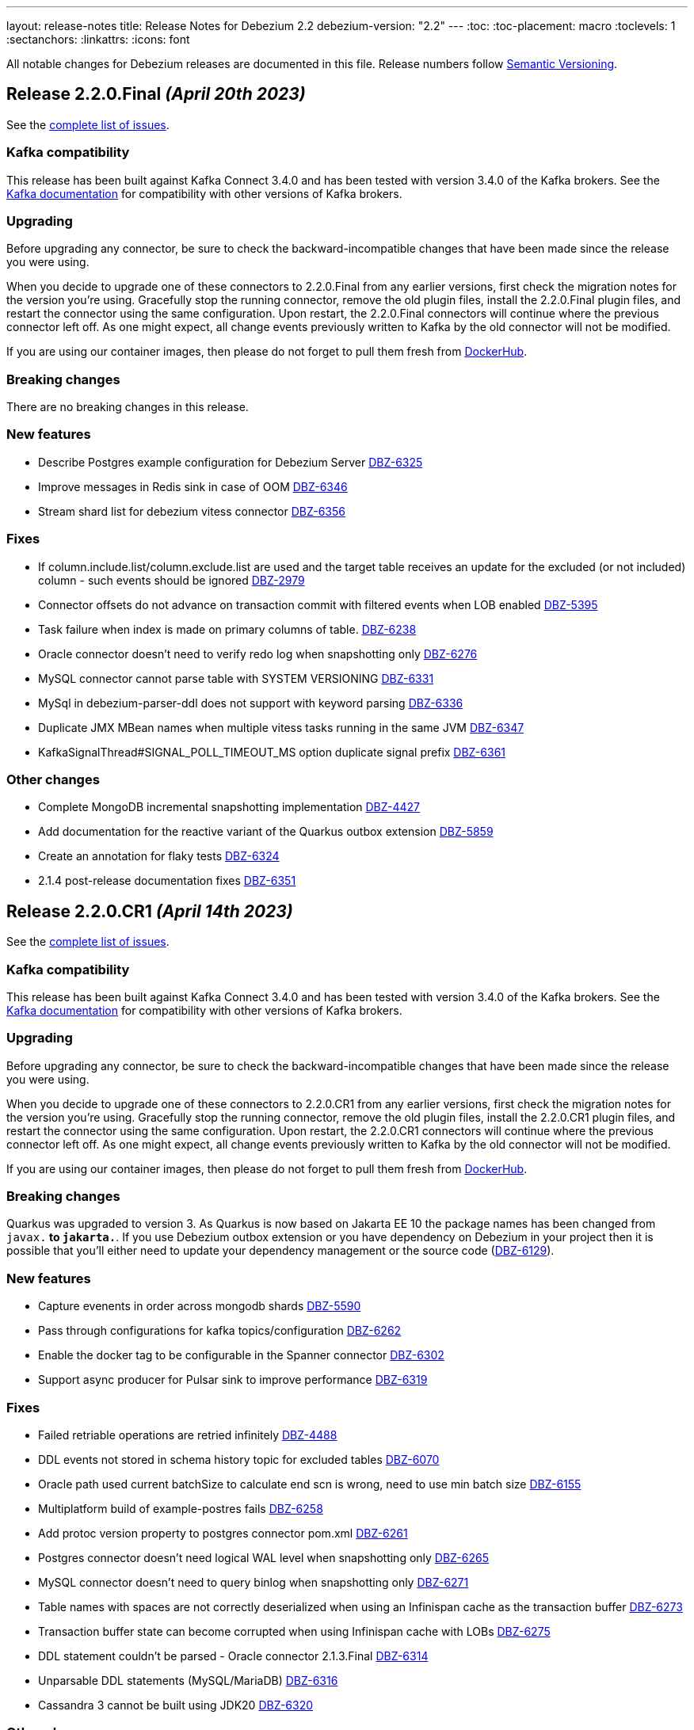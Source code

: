 ---
layout: release-notes
title: Release Notes for Debezium 2.2
debezium-version: "2.2"
---
:toc:
:toc-placement: macro
:toclevels: 1
:sectanchors:
:linkattrs:
:icons: font

All notable changes for Debezium releases are documented in this file.
Release numbers follow http://semver.org[Semantic Versioning].

toc::[]

[[release-2.2.0-final]]
== *Release 2.2.0.Final* _(April 20th 2023)_

See the https://issues.redhat.com/secure/ReleaseNote.jspa?projectId=12317320&version=12406487[complete list of issues].

=== Kafka compatibility

This release has been built against Kafka Connect 3.4.0 and has been tested with version 3.4.0 of the Kafka brokers.
See the https://kafka.apache.org/documentation/#upgrade[Kafka documentation] for compatibility with other versions of Kafka brokers.


=== Upgrading

Before upgrading any connector, be sure to check the backward-incompatible changes that have been made since the release you were using.

When you decide to upgrade one of these connectors to 2.2.0.Final from any earlier versions,
first check the migration notes for the version you're using.
Gracefully stop the running connector, remove the old plugin files, install the 2.2.0.Final plugin files, and restart the connector using the same configuration.
Upon restart, the 2.2.0.Final connectors will continue where the previous connector left off.
As one might expect, all change events previously written to Kafka by the old connector will not be modified.

If you are using our container images, then please do not forget to pull them fresh from https://hub.docker.com/u/debezium[DockerHub].


=== Breaking changes

There are no breaking changes in this release.


=== New features

* Describe Postgres example configuration for Debezium Server https://issues.redhat.com/browse/DBZ-6325[DBZ-6325]
* Improve messages in Redis sink in case of OOM https://issues.redhat.com/browse/DBZ-6346[DBZ-6346]
* Stream shard list for debezium vitess connector https://issues.redhat.com/browse/DBZ-6356[DBZ-6356]


=== Fixes

* If column.include.list/column.exclude.list are used and the target table receives an update for the excluded (or not included) column - such events should be ignored https://issues.redhat.com/browse/DBZ-2979[DBZ-2979]
* Connector offsets do not advance on transaction commit with filtered events when LOB enabled https://issues.redhat.com/browse/DBZ-5395[DBZ-5395]
* Task failure when index is made on primary columns of table. https://issues.redhat.com/browse/DBZ-6238[DBZ-6238]
* Oracle connector doesn't need to verify redo log when snapshotting only https://issues.redhat.com/browse/DBZ-6276[DBZ-6276]
* MySQL connector cannot parse table with SYSTEM VERSIONING https://issues.redhat.com/browse/DBZ-6331[DBZ-6331]
* MySql in debezium-parser-ddl does not support with keyword parsing https://issues.redhat.com/browse/DBZ-6336[DBZ-6336]
* Duplicate JMX MBean names when multiple vitess tasks running in the same JVM https://issues.redhat.com/browse/DBZ-6347[DBZ-6347]
* KafkaSignalThread#SIGNAL_POLL_TIMEOUT_MS option duplicate signal prefix https://issues.redhat.com/browse/DBZ-6361[DBZ-6361]


=== Other changes

* Complete MongoDB incremental snapshotting implementation https://issues.redhat.com/browse/DBZ-4427[DBZ-4427]
* Add documentation for the reactive variant of the Quarkus outbox extension https://issues.redhat.com/browse/DBZ-5859[DBZ-5859]
* Create an annotation for flaky tests https://issues.redhat.com/browse/DBZ-6324[DBZ-6324]
* 2.1.4 post-release documentation fixes https://issues.redhat.com/browse/DBZ-6351[DBZ-6351]



[[release-2.2.0-cr1]]
== *Release 2.2.0.CR1* _(April 14th 2023)_

See the https://issues.redhat.com/secure/ReleaseNote.jspa?projectId=12317320&version=12405777[complete list of issues].

=== Kafka compatibility

This release has been built against Kafka Connect 3.4.0 and has been tested with version 3.4.0 of the Kafka brokers.
See the https://kafka.apache.org/documentation/#upgrade[Kafka documentation] for compatibility with other versions of Kafka brokers.


=== Upgrading

Before upgrading any connector, be sure to check the backward-incompatible changes that have been made since the release you were using.

When you decide to upgrade one of these connectors to 2.2.0.CR1 from any earlier versions,
first check the migration notes for the version you're using.
Gracefully stop the running connector, remove the old plugin files, install the 2.2.0.CR1 plugin files, and restart the connector using the same configuration.
Upon restart, the 2.2.0.CR1 connectors will continue where the previous connector left off.
As one might expect, all change events previously written to Kafka by the old connector will not be modified.

If you are using our container images, then please do not forget to pull them fresh from https://hub.docker.com/u/debezium[DockerHub].


=== Breaking changes

Quarkus was upgraded to version 3.
As Quarkus is now based on Jakarta EE 10 the package names has been changed from `javax.*` to `jakarta.*`.
If you use Debezium outbox extension or you have dependency on Debezium in your project then it is possible that you'll either need to update your dependency management or the source code (https://issues.redhat.com/browse/DBZ-6129[DBZ-6129]).



=== New features

* Capture evenents in order across mongodb shards https://issues.redhat.com/browse/DBZ-5590[DBZ-5590]
* Pass through configurations for kafka topics/configuration https://issues.redhat.com/browse/DBZ-6262[DBZ-6262]
* Enable the docker tag to be configurable in the Spanner connector https://issues.redhat.com/browse/DBZ-6302[DBZ-6302]
* Support async producer for Pulsar sink to improve performance https://issues.redhat.com/browse/DBZ-6319[DBZ-6319]


=== Fixes

* Failed retriable operations are retried infinitely https://issues.redhat.com/browse/DBZ-4488[DBZ-4488]
* DDL events not stored in schema history topic for excluded tables https://issues.redhat.com/browse/DBZ-6070[DBZ-6070]
* Oracle path used current batchSize to calculate end scn is wrong, need to use min batch size https://issues.redhat.com/browse/DBZ-6155[DBZ-6155]
* Multiplatform build of example-postres fails https://issues.redhat.com/browse/DBZ-6258[DBZ-6258]
* Add protoc version property to postgres connector pom.xml https://issues.redhat.com/browse/DBZ-6261[DBZ-6261]
* Postgres connector doesn't need logical WAL level when snapshotting only https://issues.redhat.com/browse/DBZ-6265[DBZ-6265]
* MySQL connector doesn't need to query binlog when snapshotting only https://issues.redhat.com/browse/DBZ-6271[DBZ-6271]
* Table names with spaces are not correctly deserialized when using an Infinispan cache as the transaction buffer https://issues.redhat.com/browse/DBZ-6273[DBZ-6273]
* Transaction buffer state can become corrupted when using Infinispan cache with LOBs https://issues.redhat.com/browse/DBZ-6275[DBZ-6275]
* DDL statement couldn't be parsed - Oracle connector 2.1.3.Final https://issues.redhat.com/browse/DBZ-6314[DBZ-6314]
* Unparsable DDL statements (MySQL/MariaDB) https://issues.redhat.com/browse/DBZ-6316[DBZ-6316]
* Cassandra 3 cannot be built using JDK20 https://issues.redhat.com/browse/DBZ-6320[DBZ-6320]


=== Other changes

* Upgrade dependencies (Quarkus, etc) of Debezium UI https://issues.redhat.com/browse/DBZ-4109[DBZ-4109]
* UI- Add the UI to configure the additional properties for a connector https://issues.redhat.com/browse/DBZ-5365[DBZ-5365]
* Upgrade UI build to use Debezium 2.2 or latest https://issues.redhat.com/browse/DBZ-6173[DBZ-6173]
* Oracle-Connector dbz##user needs more rights https://issues.redhat.com/browse/DBZ-6198[DBZ-6198]
* Make quay.io primary image repository https://issues.redhat.com/browse/DBZ-6216[DBZ-6216]
* Update config properties in RHEL deployment instructions https://issues.redhat.com/browse/DBZ-6266[DBZ-6266]
* Fix errors in downstream Getting Started guide https://issues.redhat.com/browse/DBZ-6268[DBZ-6268]
* Address review feedback in downstream RHEL and OCP installation guides https://issues.redhat.com/browse/DBZ-6272[DBZ-6272]
* Infinispan cache configuration used by Oracle tests are not compatible with Infinispan 14.0.2 https://issues.redhat.com/browse/DBZ-6274[DBZ-6274]
* Remove unused/migrated jobs from upstream repository https://issues.redhat.com/browse/DBZ-6299[DBZ-6299]
* Upgrade MySQL JDBC driver to 8.0.32 https://issues.redhat.com/browse/DBZ-6304[DBZ-6304]
* Allow specifying docker image reference in MongoDB testcontainers implementation https://issues.redhat.com/browse/DBZ-6305[DBZ-6305]
* Use *MongoDbContainer* instead of *MongoDBContainer* test containers class  in ConnectorConfiguration class https://issues.redhat.com/browse/DBZ-6306[DBZ-6306]
* Add documentation for JDBC sink connector https://issues.redhat.com/browse/DBZ-6310[DBZ-6310]
* Fix all compliance warnings for Jenkins https://issues.redhat.com/browse/DBZ-6315[DBZ-6315]
* Remove outdated information about SYS user accounts with Oracle https://issues.redhat.com/browse/DBZ-6318[DBZ-6318]
* Bundle Jolokia with Debezium connect image  https://issues.redhat.com/browse/DBZ-6323[DBZ-6323]



[[release-2.2.0-beta1]]
== *Release 2.2.0.Beta1* _(March 31st 2023)_

See the https://issues.redhat.com/secure/ReleaseNote.jspa?projectId=12317320&version=12404187[complete list of issues].

=== Kafka compatibility

This release has been built against Kafka Connect 3.4.0 and has been tested with version 3.4.0 of the Kafka brokers.
See the https://kafka.apache.org/documentation/#upgrade[Kafka documentation] for compatibility with other versions of Kafka brokers.


=== Upgrading

Before upgrading any connector, be sure to check the backward-incompatible changes that have been made since the release you were using.

When you decide to upgrade one of these connectors to 2.2.0.Beta1 from any earlier versions,
first check the migration notes for the version you're using.
Gracefully stop the running connector, remove the old plugin files, install the 2.2.0.Beta1 plugin files, and restart the connector using the same configuration.
Upon restart, the 2.2.0.Beta1 connectors will continue where the previous connector left off.
As one might expect, all change events previously written to Kafka by the old connector will not be modified.

If you are using our container images, then please do not forget to pull them fresh from https://hub.docker.com/u/debezium[DockerHub].


=== Breaking changes

There are no breaking changes in this release.


=== New features

* Debezium JDBC Sink Connector https://issues.redhat.com/browse/DBZ-3647[DBZ-3647]
* Create an endpoint to update a connector https://issues.redhat.com/browse/DBZ-5314[DBZ-5314]
* Refactor snapshotting to use change streams instead of oplog https://issues.redhat.com/browse/DBZ-5987[DBZ-5987]
* Update the design for Debezium based connectors Filter step https://issues.redhat.com/browse/DBZ-6060[DBZ-6060]
* Connect and stream from sharded clusters through mongos instances https://issues.redhat.com/browse/DBZ-6170[DBZ-6170]
* Support Postgres dialect for Spanner Kafka Connector https://issues.redhat.com/browse/DBZ-6178[DBZ-6178]
* Support Azure blob storage as Debezium history storage https://issues.redhat.com/browse/DBZ-6180[DBZ-6180]
* Support Database role in Connector Config. https://issues.redhat.com/browse/DBZ-6192[DBZ-6192]
* Remove duplicated createDdlFilter method from historized connector config https://issues.redhat.com/browse/DBZ-6197[DBZ-6197]
* Create new SMT to copy/move header to record value https://issues.redhat.com/browse/DBZ-6201[DBZ-6201]
* Add support for columns of type "bytea[]" - array of bytea (byte array) https://issues.redhat.com/browse/DBZ-6232[DBZ-6232]
* Support ImageFromDockerfile with Debezium's testcontainers suite https://issues.redhat.com/browse/DBZ-6244[DBZ-6244]
* Expose EmbeddedEngine configurations https://issues.redhat.com/browse/DBZ-6248[DBZ-6248]
* RabbitMQ Sink https://issues.redhat.com/browse/DBZ-6260[DBZ-6260]


=== Fixes

* NPE when setting schema.history.internal.store.only.captured.tables.ddl=true https://issues.redhat.com/browse/DBZ-6072[DBZ-6072]
* Postgres connector stuck when replication slot does not have confirmed_flush_lsn https://issues.redhat.com/browse/DBZ-6092[DBZ-6092]
* java.lang.NullPointerException in MySQL connector with max.queue.size.in.bytes https://issues.redhat.com/browse/DBZ-6104[DBZ-6104]
* debezium-connector-mysql failed to parse serveral DDLs of 'CREATE TABLE' https://issues.redhat.com/browse/DBZ-6124[DBZ-6124]
* Zerofill property failed for different int types https://issues.redhat.com/browse/DBZ-6185[DBZ-6185]
* GRANT DELETE HISTORY couldn't be parsed in mariadb https://issues.redhat.com/browse/DBZ-6186[DBZ-6186]
* ddl parse failed for key partition table https://issues.redhat.com/browse/DBZ-6188[DBZ-6188]
* Config options internal.schema.history.internal.ddl.filter not working https://issues.redhat.com/browse/DBZ-6190[DBZ-6190]
* Use CHARSET for alterByConvertCharset clause https://issues.redhat.com/browse/DBZ-6194[DBZ-6194]
* Data loss upon connector restart https://issues.redhat.com/browse/DBZ-6204[DBZ-6204]
* ParsingException: DDL statement couldn't be parsed https://issues.redhat.com/browse/DBZ-6217[DBZ-6217]
* The CHARACTER/CHARACTER(p)/CHARACTER VARYING(p) data types not recognized as JDBC type CHAR https://issues.redhat.com/browse/DBZ-6221[DBZ-6221]
* MySQL treats the BOOLEAN synonym differently when processed in snapshot vs streaming phases. https://issues.redhat.com/browse/DBZ-6225[DBZ-6225]
* MySQL treats REAL synonym differently when processed in snapshot vs streaming phases. https://issues.redhat.com/browse/DBZ-6226[DBZ-6226]
* Spanner Connector - Deadlock in BufferedPublisher when publish gives exception https://issues.redhat.com/browse/DBZ-6227[DBZ-6227]
* Publish of sync event fails when message becomes very large.  https://issues.redhat.com/browse/DBZ-6228[DBZ-6228]
* MySQL treats NCHAR/NVARCHAR differently when processed in snapshot vs streaming phases. https://issues.redhat.com/browse/DBZ-6231[DBZ-6231]
* MySQL singleDeleteStatement parser does not support table alias https://issues.redhat.com/browse/DBZ-6243[DBZ-6243]
* Testcontainers MongoDbReplicaSetTest failing with MongoDB 4.2 https://issues.redhat.com/browse/DBZ-6247[DBZ-6247]
* Wrong error thrown when snapshot.custom_class=custom and no snapshot.custom.class https://issues.redhat.com/browse/DBZ-6249[DBZ-6249]
* Missing GEOMETRY keyword which can be used as column name https://issues.redhat.com/browse/DBZ-6250[DBZ-6250]
* Postgres connector stuck trying to fallback to restart_lsn when replication slot confirmed_flush_lsn is null. https://issues.redhat.com/browse/DBZ-6251[DBZ-6251]
* MariaDB's UUID column type cannot be parsed when scheme is loaded https://issues.redhat.com/browse/DBZ-6255[DBZ-6255]


=== Other changes

* Document message.key.columns and tombstone events limitations for default REPLICA IDENTITY https://issues.redhat.com/browse/DBZ-5490[DBZ-5490]
* Reflect configuration changes for MongoDB connector in documentation https://issues.redhat.com/browse/DBZ-6090[DBZ-6090]
* Create Oracle CI workflow https://issues.redhat.com/browse/DBZ-6115[DBZ-6115]
* Provide instructions for upgrading from Debezium 1.x to 2.x  https://issues.redhat.com/browse/DBZ-6128[DBZ-6128]
* Update connector configuration examples in deployment instructions  https://issues.redhat.com/browse/DBZ-6153[DBZ-6153]
* Insert missing Nebel annotations for Oracle connector FAQ topic https://issues.redhat.com/browse/DBZ-6215[DBZ-6215]
* Add metadata for MongoDB change streams topic https://issues.redhat.com/browse/DBZ-6223[DBZ-6223]
* Remove incubation notice from Debezium Server page https://issues.redhat.com/browse/DBZ-6235[DBZ-6235]
* Ensure correct build for Oracle CI in case of pull request https://issues.redhat.com/browse/DBZ-6239[DBZ-6239]
* Fix broken link to Streams documentation in shared deployment files https://issues.redhat.com/browse/DBZ-6263[DBZ-6263]
* Update config example in Installing Debezium on OpenShift https://issues.redhat.com/browse/DBZ-6267[DBZ-6267]



[[release-2.2.0-alpha3]]
== *Release 2.2.0.Alpha3* _(March 8th 2023)_

See the https://issues.redhat.com/secure/ReleaseNote.jspa?projectId=12317320&version=12402444[complete list of issues].

=== Kafka compatibility

This release has been built against Kafka Connect 3.4.0 and has been tested with version 3.4.0 of the Kafka brokers.
See the https://kafka.apache.org/documentation/#upgrade[Kafka documentation] for compatibility with other versions of Kafka brokers.


=== Upgrading

Before upgrading any connector, be sure to check the backward-incompatible changes that have been made since the release you were using.

When you decide to upgrade one of these connectors to 2.2.0.Alpha3 from any earlier versions,
first check the migration notes for the version you're using.
Gracefully stop the running connector, remove the old plugin files, install the 2.2.0.Alpha3 plugin files, and restart the connector using the same configuration.
Upon restart, the 2.2.0.Alpha3 connectors will continue where the previous connector left off.
As one might expect, all change events previously written to Kafka by the old connector will not be modified.

If you are using our container images, then please do not forget to pull them fresh from https://hub.docker.com/u/debezium[DockerHub].


=== Breaking changes

Debezium was truncating on timezoned types milli/microsecond zeroes regardless of the schema width setting.
This is no longer the case and Debezium provides the correct number of trailing zeroes (https://issues.redhat.com/browse/DBZ-6163[DBZ-6163]).



=== New features

* Optionally parallelize initial snapshots https://issues.redhat.com/browse/DBZ-823[DBZ-823]
* Server side database and collection filtering on MongoDB change stream https://issues.redhat.com/browse/DBZ-5102[DBZ-5102]
* Create a Datastax connector based on Cassandra connector https://issues.redhat.com/browse/DBZ-5951[DBZ-5951]
* Add support for honouring MongoDB read preference in change stream after promotion https://issues.redhat.com/browse/DBZ-5953[DBZ-5953]
* Add support for header to all Debezium Server sinks https://issues.redhat.com/browse/DBZ-6017[DBZ-6017]
* Add support for surrogate keys for incremental snapshots https://issues.redhat.com/browse/DBZ-6023[DBZ-6023]
* Support String type for key in Mongo incremental snapshot https://issues.redhat.com/browse/DBZ-6116[DBZ-6116]
* fix typo in sqlserver doc. change "evemts" to "events". https://issues.redhat.com/browse/DBZ-6123[DBZ-6123]
* Support change stream filtering using MongoDB's aggregation pipeline step https://issues.redhat.com/browse/DBZ-6131[DBZ-6131]
* Remove hardcoded list of system database exclusions that are not required for change streaming https://issues.redhat.com/browse/DBZ-6152[DBZ-6152]


=== Fixes

* When using `snapshot.collection.include.list`, relational schema isn't populated correctly https://issues.redhat.com/browse/DBZ-3594[DBZ-3594]
* Debezium UI should use fast-jar again with Quarkus 2.x https://issues.redhat.com/browse/DBZ-4621[DBZ-4621]
* GCP Spanner connector start failing when there are multiple indexes on a single column https://issues.redhat.com/browse/DBZ-6101[DBZ-6101]
* Negative remaining attempts on MongoDB reconnect case https://issues.redhat.com/browse/DBZ-6113[DBZ-6113]
* Tables with spaces or non-ASCII characters in their name are not captured by Oracle because they must be quoted. https://issues.redhat.com/browse/DBZ-6120[DBZ-6120]
* Offsets are not advanced in a CDB deployment with low frequency of changes to PDB https://issues.redhat.com/browse/DBZ-6125[DBZ-6125]
* Oracle TIMESTAMP WITH TIME ZONE is emitted as GMT during snapshot rather than the specified TZ https://issues.redhat.com/browse/DBZ-6143[DBZ-6143]
* Debezium UI E2E Frontend build failing randomly with corrupted Node 16 tar file https://issues.redhat.com/browse/DBZ-6146[DBZ-6146]
* Debezium UI SQL Server tests randomly fail due to slow agent start-up https://issues.redhat.com/browse/DBZ-6149[DBZ-6149]
* RelationalSnapshotChangeEventSource swallows exception generated during snapshot https://issues.redhat.com/browse/DBZ-6179[DBZ-6179]


=== Other changes

* Remove redundancies between MySqlJdbcContext and MySqlConnection https://issues.redhat.com/browse/DBZ-4855[DBZ-4855]
* Refactor connection management for mongodb connector https://issues.redhat.com/browse/DBZ-6032[DBZ-6032]
* Conditionalization anomalies in Oracle connector doc https://issues.redhat.com/browse/DBZ-6073[DBZ-6073]
* Optimize debezium-testing-system image to build only modules necessary for tests https://issues.redhat.com/browse/DBZ-6108[DBZ-6108]
* Migrate system test jobs to gitlab https://issues.redhat.com/browse/DBZ-6109[DBZ-6109]
* Remove references to adding configuration settings to a .properties file  https://issues.redhat.com/browse/DBZ-6130[DBZ-6130]
* Fix Debezium Server Redis random test failures https://issues.redhat.com/browse/DBZ-6133[DBZ-6133]
* Allow TestContainers test framework to expose ConnectorConfiguration as JSON https://issues.redhat.com/browse/DBZ-6136[DBZ-6136]
* Upgrade impsort-maven-plugin from 1.7.0 to 1.8.0 https://issues.redhat.com/browse/DBZ-6144[DBZ-6144]
* Upgrade Quarkus dependencies to 2.16.3.Final https://issues.redhat.com/browse/DBZ-6150[DBZ-6150]
* Github workflows not working for Cassandra job (step Build Debezium Connector Cassandra) https://issues.redhat.com/browse/DBZ-6171[DBZ-6171]
* Create SSL scenarios for integration tests for MySQL connector https://issues.redhat.com/browse/DBZ-6184[DBZ-6184]



[[release-2.2.0-alpha2]]
== *Release 2.2.0.Alpha2* _(February 16th 2023)_

See the https://issues.redhat.com/secure/ReleaseNote.jspa?projectId=12317320&version=12400776[complete list of issues].

=== Kafka compatibility

This release has been built against Kafka Connect 3.4.0 and has been tested with version 3.4.0 of the Kafka brokers.
See the https://kafka.apache.org/documentation/#upgrade[Kafka documentation] for compatibility with other versions of Kafka brokers.


=== Upgrading

Before upgrading any connector, be sure to check the backward-incompatible changes that have been made since the release you were using.

When you decide to upgrade one of these connectors to 2.2.0.Alpha2 from any earlier versions,
first check the migration notes for the version you're using.
Gracefully stop the running connector, remove the old plugin files, install the 2.2.0.Alpha2 plugin files, and restart the connector using the same configuration.
Upon restart, the 2.2.0.Alpha2 connectors will continue where the previous connector left off.
As one might expect, all change events previously written to Kafka by the old connector will not be modified.

If you are using our container images, then please do not forget to pull them fresh from https://hub.docker.com/u/debezium[DockerHub].


=== Breaking changes

Debezium mapped non-ASCII characters into underscores in topic and schema names.
This could lead into conflicts in case of names differing with only non-ASCII characters.
Debezium now provides a strategy to map the characters uniquely.
As by-product it is no longer possible to use `sanitize.field.names` config option (https://issues.redhat.com/browse/DBZ-5743[DBZ-5743]).

Debezium Server was extracted from the main repository and is now located and built from its won separate repository.
This allowed the build process to include the non-core connectors in the assembly package (https://issues.redhat.com/browse/DBZ-6049[DBZ-6049]).

SSN field from Oracle connector was propagated as `INT32` in the source info block.
This could lead to overflows on certain installations so the field is now propagated as `INT64` (https://issues.redhat.com/browse/DBZ-6091[DBZ-6091]).



=== New features

* Better control on debezium GTID usage https://issues.redhat.com/browse/DBZ-2296[DBZ-2296]
* Adding new option for "ExtractNewRecordState" SMT to exclude unchanged fields https://issues.redhat.com/browse/DBZ-5283[DBZ-5283]
* Reactive implementation of Outbox module https://issues.redhat.com/browse/DBZ-5758[DBZ-5758]
* Debezium MongoDB connector wizard Filter definition page needs work https://issues.redhat.com/browse/DBZ-5899[DBZ-5899]
* Debezium Storage add support for Apache RocketMQ https://issues.redhat.com/browse/DBZ-5997[DBZ-5997]
* debezium-server Pulsar support non-default tenant and namespace https://issues.redhat.com/browse/DBZ-6033[DBZ-6033]
* Add wallTime in mongodb source info  https://issues.redhat.com/browse/DBZ-6038[DBZ-6038]
* Vitess: Support Mapping unsigned bigint mysql column type to long https://issues.redhat.com/browse/DBZ-6043[DBZ-6043]
* Increase query.fetch.size default to something sensible above zero https://issues.redhat.com/browse/DBZ-6079[DBZ-6079]
* Expose sequence field in CloudEvents message id https://issues.redhat.com/browse/DBZ-6089[DBZ-6089]
* Reduce verbosity of skipped transactions if transaction has no events relevant to captured tables https://issues.redhat.com/browse/DBZ-6094[DBZ-6094]
* Upgrade Kafka client to 3.4.0 https://issues.redhat.com/browse/DBZ-6102[DBZ-6102]


=== Fixes

* Not all connectors are available in debezium server https://issues.redhat.com/browse/DBZ-4038[DBZ-4038]
* Property event.processing.failure.handling.mode is not present in MySQL documentation https://issues.redhat.com/browse/DBZ-4829[DBZ-4829]
* Data type conversion failed for mysql bigint https://issues.redhat.com/browse/DBZ-5798[DBZ-5798]
* ActivateTracingSpan wrong timestamps reported https://issues.redhat.com/browse/DBZ-5827[DBZ-5827]
* Unable to specify column or table include list if name contains a backslash \ https://issues.redhat.com/browse/DBZ-5917[DBZ-5917]
* debezium-connector-cassandra 2.1.0.Alpha2 plugin can no longer run "out of the box" https://issues.redhat.com/browse/DBZ-5925[DBZ-5925]
* MongoDB Incremental Snapshot not Working https://issues.redhat.com/browse/DBZ-5973[DBZ-5973]
* Nullable columns marked with "optional: false" in DDL events https://issues.redhat.com/browse/DBZ-6003[DBZ-6003]
* Vitess: Handle the shard list difference between current db shards and persisted shards https://issues.redhat.com/browse/DBZ-6011[DBZ-6011]
* DDL statement with TokuDB engine specific "CLUSTERING KEY" couldn't be parsed https://issues.redhat.com/browse/DBZ-6016[DBZ-6016]
* DDL parse fail for role revoke with "user-like" role name https://issues.redhat.com/browse/DBZ-6019[DBZ-6019]
* DDL parse fail for ALTER USER x DEFAULT ROLE y; https://issues.redhat.com/browse/DBZ-6020[DBZ-6020]
* Offsets are not flushed on connect offsets topic when encountering an error on Postgres connector https://issues.redhat.com/browse/DBZ-6026[DBZ-6026]
* Unexpected format for TIME column: 8:00 https://issues.redhat.com/browse/DBZ-6029[DBZ-6029]
* Oracle does not support compression/logging clauses after an LOB storage clause https://issues.redhat.com/browse/DBZ-6031[DBZ-6031]
* Debezium is logging the full message along with the error https://issues.redhat.com/browse/DBZ-6037[DBZ-6037]
* Improve resilience during internal schema history recovery from Kafka https://issues.redhat.com/browse/DBZ-6039[DBZ-6039]
* Incremental snapshot sends the events from signalling DB to Kafka https://issues.redhat.com/browse/DBZ-6051[DBZ-6051]
* Mask password in log statement https://issues.redhat.com/browse/DBZ-6064[DBZ-6064]
* Loading Custom offset storage fails with Class not found error https://issues.redhat.com/browse/DBZ-6075[DBZ-6075]
* SQL Server tasks fail if the number of databases is smaller than maxTasks https://issues.redhat.com/browse/DBZ-6084[DBZ-6084]
* When using LOB support, an UPDATE against multiple rows can lead to inconsistent event data https://issues.redhat.com/browse/DBZ-6107[DBZ-6107]


=== Other changes

* System test-suite ability to prepare OCP environment https://issues.redhat.com/browse/DBZ-3832[DBZ-3832]
* TransactionMetadataIT is unstable for Db2 https://issues.redhat.com/browse/DBZ-5149[DBZ-5149]
* Update Java Outreach job to use Java 20 https://issues.redhat.com/browse/DBZ-5825[DBZ-5825]
* Upgrade to Quarkus 2.16.0.Final https://issues.redhat.com/browse/DBZ-6005[DBZ-6005]
* Prepare MongoDB ExtractNewDocumentState SMT doc for downstream GA https://issues.redhat.com/browse/DBZ-6006[DBZ-6006]
* SQL Server IncrementalSnapshotWithRecompileIT fails randomly https://issues.redhat.com/browse/DBZ-6035[DBZ-6035]
* Remove the redundant "schema.history.internal" from MySqlConnectorConfig https://issues.redhat.com/browse/DBZ-6040[DBZ-6040]
* Broken links on FAQ https://issues.redhat.com/browse/DBZ-6042[DBZ-6042]
* Upgrade Kafka to 3.3.2 https://issues.redhat.com/browse/DBZ-6054[DBZ-6054]
* Upgrade netty version in Pravega to 4.1.86.Final https://issues.redhat.com/browse/DBZ-6057[DBZ-6057]
* Return back the driver class option for MySQL connector https://issues.redhat.com/browse/DBZ-6059[DBZ-6059]
* Invalid links breaking downstream documentation build https://issues.redhat.com/browse/DBZ-6069[DBZ-6069]
* Request SA for UMB https://issues.redhat.com/browse/DBZ-6077[DBZ-6077]
* Create certificates for Jenkins for UMB https://issues.redhat.com/browse/DBZ-6078[DBZ-6078]
* Request access to cpass UMB topic https://issues.redhat.com/browse/DBZ-6080[DBZ-6080]
* Broken debezium-server source file link on docs page https://issues.redhat.com/browse/DBZ-6111[DBZ-6111]



[[release-2.2.0-alpha1]]
== *Release 2.2.0.Alpha1* _(January 19th 2023)_

See the https://issues.redhat.com/secure/ReleaseNote.jspa?projectId=12317320&version=12400295[complete list of issues].

=== Kafka compatibility

This release has been built against Kafka Connect 3.3.1 and has been tested with version 3.3.1 of the Kafka brokers.
See the https://kafka.apache.org/documentation/#upgrade[Kafka documentation] for compatibility with other versions of Kafka brokers.


=== Upgrading

Before upgrading any connector, be sure to check the backward-incompatible changes that have been made since the release you were using.

When you decide to upgrade one of these connectors to 2.2.0.Alpha1 from any earlier versions,
first check the migration notes for the version you're using.
Gracefully stop the running connector, remove the old plugin files, install the 2.2.0.Alpha1 plugin files, and restart the connector using the same configuration.
Upon restart, the 2.2.0.Alpha1 connectors will continue where the previous connector left off.
As one might expect, all change events previously written to Kafka by the old connector will not be modified.

If you are using our container images, then please do not forget to pull them fresh from https://hub.docker.com/u/debezium[DockerHub].


=== Breaking changes

`ZonedTimestamp` strings were sent with fractional second trailing zeroes removed.
Current behaviour is to provide the trailing zeroes padded to the length/scale of the source column (https://issues.redhat.com/browse/DBZ-5996[DBZ-5996]).



=== New features

* Remove redundant modifiers of members for interface fields https://issues.redhat.com/browse/DBZ-2439[DBZ-2439]
* Allow reading from read-only Oracle standby disaster/recovery https://issues.redhat.com/browse/DBZ-3866[DBZ-3866]
* Remove option for specifying driver class from MySQL Connector https://issues.redhat.com/browse/DBZ-4663[DBZ-4663]
* Support S3 bucket as Dezbium history store https://issues.redhat.com/browse/DBZ-5402[DBZ-5402]
* Update the DBZ-UI documentation page to incorporate the recently added "Custom properties" step details https://issues.redhat.com/browse/DBZ-5878[DBZ-5878]
* Support retrying database connection failures during connector start https://issues.redhat.com/browse/DBZ-5879[DBZ-5879]
* Add support for Connect Headers to Debezium Server https://issues.redhat.com/browse/DBZ-5926[DBZ-5926]
* Sink adapter for Apache RocketMQ https://issues.redhat.com/browse/DBZ-5962[DBZ-5962]
* Sink adapter for Infinispan https://issues.redhat.com/browse/DBZ-5986[DBZ-5986]
* Add custom Debezium banner to Debezium Server https://issues.redhat.com/browse/DBZ-6004[DBZ-6004]
* Postgres LSN check should honor event.processing.failure.handling.mode https://issues.redhat.com/browse/DBZ-6012[DBZ-6012]
* Enhance the Spanner connector by adding features and/or solving bugs https://issues.redhat.com/browse/DBZ-6014[DBZ-6014]


=== Fixes

* Debezium is not working with apicurio and custom truststores https://issues.redhat.com/browse/DBZ-5282[DBZ-5282]
* Show/Hide password does not work on Connectors View details screen https://issues.redhat.com/browse/DBZ-5322[DBZ-5322]
* Snapshotter#snapshotCompleted is invoked regardless of snapshot result https://issues.redhat.com/browse/DBZ-5852[DBZ-5852]
* Oracle cannot undo change https://issues.redhat.com/browse/DBZ-5907[DBZ-5907]
* Postgresql Data Loss on restarts https://issues.redhat.com/browse/DBZ-5915[DBZ-5915]
* Oracle Multithreading lost data https://issues.redhat.com/browse/DBZ-5945[DBZ-5945]
* Spanner connector is missing JSR-310 dependency https://issues.redhat.com/browse/DBZ-5959[DBZ-5959]
* Truncate records incompatible with ExtractNewRecordState https://issues.redhat.com/browse/DBZ-5966[DBZ-5966]
* Computed partition must not be negative https://issues.redhat.com/browse/DBZ-5967[DBZ-5967]
* Stream tag images are not published https://issues.redhat.com/browse/DBZ-5979[DBZ-5979]
* Table size log message for snapshot.select.statement.overrides tables not correct https://issues.redhat.com/browse/DBZ-5985[DBZ-5985]
* NPE in execute snapshot signal with exclude.tables config on giving wrong table name https://issues.redhat.com/browse/DBZ-5988[DBZ-5988]
* There is a problem with postgresql connector parsing the boundary value of money type https://issues.redhat.com/browse/DBZ-5991[DBZ-5991]
* Log statement for unparseable DDL statement in MySqlDatabaseSchema contains placeholder https://issues.redhat.com/browse/DBZ-5993[DBZ-5993]
* Synchronize all actions with core CI & fix GitHub Actions set-output command https://issues.redhat.com/browse/DBZ-5998[DBZ-5998]
* Postgresql connector parses the null of the money type into 0 https://issues.redhat.com/browse/DBZ-6001[DBZ-6001]
* Run PostgresConnectorIT.shouldReceiveChangesForChangeColumnDefault() failed https://issues.redhat.com/browse/DBZ-6002[DBZ-6002]


=== Other changes

* Plug-in version information duplicated https://issues.redhat.com/browse/DBZ-4669[DBZ-4669]
* Move common code in Cassandra connector core module https://issues.redhat.com/browse/DBZ-5950[DBZ-5950]
* website-builder image cannot be built https://issues.redhat.com/browse/DBZ-5971[DBZ-5971]
* Zookeeper 3.6.3 available only on archive https://issues.redhat.com/browse/DBZ-5972[DBZ-5972]
* Jenkins pipelines don't provide information about FAILURE status https://issues.redhat.com/browse/DBZ-5974[DBZ-5974]
* Remove incubating documentation text for MongoDB ExtractNewDocumentState SMT  https://issues.redhat.com/browse/DBZ-5975[DBZ-5975]
* Use replace rather than replaceAll https://issues.redhat.com/browse/DBZ-5976[DBZ-5976]
* Upgrade Apicurio to 2.4.1.Final https://issues.redhat.com/browse/DBZ-5977[DBZ-5977]
* Upgrade JDBC driver to 42.5.1 https://issues.redhat.com/browse/DBZ-5980[DBZ-5980]
* Update TestContainers to 1.17.6 https://issues.redhat.com/browse/DBZ-5990[DBZ-5990]
* Align pipeline tests with new connector pipelines https://issues.redhat.com/browse/DBZ-5999[DBZ-5999]
* Db2 incremental snapshot test execution is blocked https://issues.redhat.com/browse/DBZ-6008[DBZ-6008]

